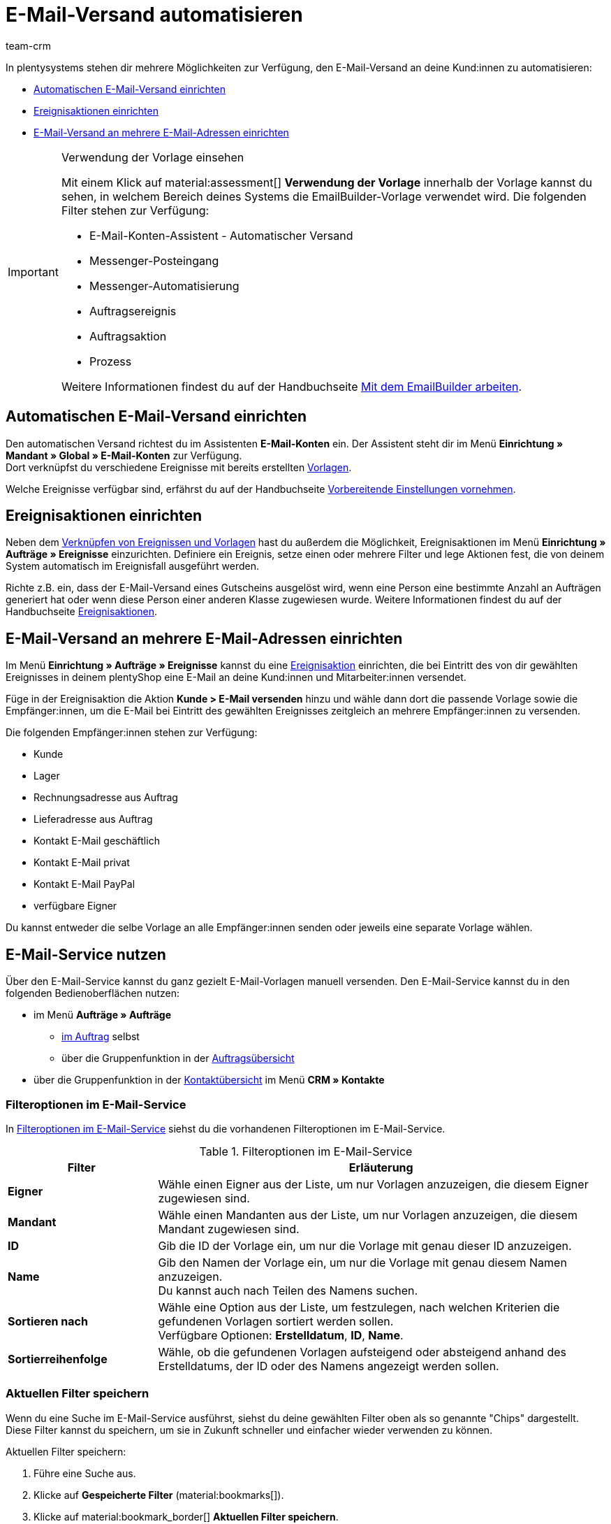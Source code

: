 = E-Mail-Versand automatisieren
:keywords: Automatischen E-Mail-Versand einrichten, E-Mail-Konten Assistent, Ereignisaktion einrichten, Assistent für E-Mail-Versand, E-Mail-Versand an mehrere E-Mail-Adressen einrichten
:description: Erfahre, wie du den E-Mail-Versand an deine Kund:innen automatisierst.
:page-pagination:
:author: team-crm

In plentysystems stehen dir mehrere Möglichkeiten zur Verfügung, den E-Mail-Versand an deine Kund:innen zu automatisieren:

* <<#automatischer-e-mail-versand, Automatischen E-Mail-Versand einrichten>>
* <<#ereignisaktionen-einrichten, Ereignisaktionen einrichten>>
* <<#e-mail-versand-an-mehrere-e-mail-adressen, E-Mail-Versand an mehrere E-Mail-Adressen einrichten>>

[IMPORTANT]
.Verwendung der Vorlage einsehen
====
Mit einem Klick auf material:assessment[] *Verwendung der Vorlage* innerhalb der Vorlage kannst du sehen, in welchem Bereich deines Systems die EmailBuilder-Vorlage verwendet wird. Die folgenden Filter stehen zur Verfügung:

* E-Mail-Konten-Assistent - Automatischer Versand
* Messenger-Posteingang
* Messenger-Automatisierung
* Auftragsereignis
* Auftragsaktion
* Prozess

Weitere Informationen findest du auf der Handbuchseite xref:crm:emailbuilder-mit-dem-emailbuilder-arbeiten.adoc#verwendung-der-vorlage[Mit dem EmailBuilder arbeiten].
====

[#automatischer-e-mail-versand]
== Automatischen E-Mail-Versand einrichten

Den automatischen Versand richtest du im Assistenten *E-Mail-Konten* ein. Der Assistent steht dir im Menü *Einrichtung » Mandant » Global » E-Mail-Konten* zur Verfügung. +
Dort verknüpfst du verschiedene Ereignisse mit bereits erstellten xref:crm:emailbuilder-mit-dem-emailbuilder-arbeiten.adoc#vorlage-erstellen[Vorlagen].

Welche Ereignisse verfügbar sind, erfährst du auf der Handbuchseite xref:crm:emailbuilder-vorbereitende-einstellungen.adoc#e-mail-automatischer-versand[Vorbereitende Einstellungen vornehmen].

[#ereignisaktionen-einrichten]
== Ereignisaktionen einrichten

Neben dem <<#automatischer-e-mail-versand, Verknüpfen von Ereignissen und Vorlagen>> hast du außerdem die Möglichkeit, Ereignisaktionen im Menü *Einrichtung » Aufträge » Ereignisse* einzurichten. Definiere ein Ereignis, setze einen oder mehrere Filter und lege Aktionen fest, die von deinem System automatisch im Ereignisfall ausgeführt werden.

Richte z.B. ein, dass der E-Mail-Versand eines Gutscheins ausgelöst wird, wenn eine Person eine bestimmte Anzahl an Aufträgen generiert hat oder wenn diese Person einer anderen Klasse zugewiesen wurde. Weitere Informationen findest du auf der Handbuchseite xref:automatisierung:ereignisaktionen.adoc#[Ereignisaktionen].

[#e-mail-versand-an-mehrere-e-mail-adressen]
== E-Mail-Versand an mehrere E-Mail-Adressen einrichten

Im Menü *Einrichtung » Aufträge » Ereignisse* kannst du eine xref:automatisierung:ereignisaktionen.adoc#[Ereignisaktion] einrichten, die bei Eintritt des von dir gewählten Ereignisses in deinem plentyShop eine E-Mail an deine Kund:innen und Mitarbeiter:innen versendet.

Füge in der Ereignisaktion die Aktion *Kunde > E-Mail versenden* hinzu und wähle dann dort die passende Vorlage sowie die Empfänger:innen, um die E-Mail bei Eintritt des gewählten Ereignisses zeitgleich an mehrere Empfänger:innen zu versenden.

Die folgenden Empfänger:innen stehen zur Verfügung:

* Kunde
* Lager
* Rechnungsadresse aus Auftrag
* Lieferadresse aus Auftrag
* Kontakt E-Mail geschäftlich
* Kontakt E-Mail privat
* Kontakt E-Mail PayPal
* verfügbare Eigner

Du kannst entweder die selbe Vorlage an alle Empfänger:innen senden oder jeweils eine separate Vorlage wählen.

[#e-mail-service-nutzen]
== E-Mail-Service nutzen

Über den E-Mail-Service kannst du ganz gezielt E-Mail-Vorlagen manuell versenden. Den E-Mail-Service kannst du in den folgenden Bedienoberflächen nutzen:

* im Menü *Aufträge » Aufträge*
** <<#e-mail-service-im-auftrag, im Auftrag>> selbst
** über die Gruppenfunktion in der <<e-mail-service-auftragsuebersicht-gruppenfunktion, Auftragsübersicht>>
* über die Gruppenfunktion in der <<e-mail-service-kontaktuebersicht-gruppenfunktion, Kontaktübersicht>> im Menü *CRM » Kontakte*

// * im Menü *CRM » Messenger*
// ** in einer neuen Konversation
// ** in der Antwortnachricht

[#filteroptionen-e-mail-service]
=== Filteroptionen im E-Mail-Service

In <<#table-emailbuilder-filter-options-email-service>> siehst du die vorhandenen Filteroptionen im E-Mail-Service.

[[table-emailbuilder-filter-options-email-service]]
.Filteroptionen im E-Mail-Service
[cols="1,3"]
|====
|Filter |Erläuterung

| *Eigner*
|Wähle einen Eigner aus der Liste, um nur Vorlagen anzuzeigen, die diesem Eigner zugewiesen sind.

| *Mandant*
|Wähle einen Mandanten aus der Liste, um nur Vorlagen anzuzeigen, die diesem Mandant zugewiesen sind.

| *ID*
|Gib die ID der Vorlage ein, um nur die Vorlage mit genau dieser ID anzuzeigen.

| *Name*
|Gib den Namen der Vorlage ein, um nur die Vorlage mit genau diesem Namen anzuzeigen. +
Du kannst auch nach Teilen des Namens suchen.

| *Sortieren nach*
| Wähle eine Option aus der Liste, um festzulegen, nach welchen Kriterien die gefundenen Vorlagen sortiert werden sollen. +
Verfügbare Optionen: *Erstelldatum*, *ID*, *Name*.

| *Sortierreihenfolge*
| Wähle, ob die gefundenen Vorlagen aufsteigend oder absteigend anhand des Erstelldatums, der ID oder des Namens angezeigt werden sollen.

|====

[#aktuellen-filter-speichern]
=== Aktuellen Filter speichern

Wenn du eine Suche im E-Mail-Service ausführst, siehst du deine gewählten Filter oben als so genannte "Chips" dargestellt. Diese Filter kannst du speichern, um sie in Zukunft schneller und einfacher wieder verwenden zu können.

[.instruction]
Aktuellen Filter speichern: 

. Führe eine Suche aus.
. Klicke auf *Gespeicherte Filter* (material:bookmarks[]).
. Klicke auf material:bookmark_border[] *Aktuellen Filter speichern*.
. Gib einen Namen für den Filter ein.
. Entscheide, ob
** dieser <<#filter-als-standard, Filter als Standard>> festgelegt werden soll (material:toggle_on[role=skyBlue])
** dieser Filter für alle Benutzer:innen erstellt werden soll (material:toggle_on[role=skyBlue]).
. Klicke auf *SPEICHERN*. +
→ Der Filter erscheint nun unter *Gespeicherte Filter* (material:bookmarks[]).

[TIP]
Lege die Reihenfolge der Filter per Drag-and-drop mit einem Klick auf *Verschieben* (material:drag_indicator[]) fest. Klicke auf material:delete[], um einen Filter zu löschen.

[#gespeicherte-filter-anwenden]
=== Gespeicherte Filter anwenden

Gehe wie im Folgenden vor, um einen gespeicherten Filter in der Suche anzuwenden.

[.instruction]
Gespeicherte Filter anwenden: 

. Klicke auf *Gespeicherte Filter* (material:bookmarks[]).
. Klicke auf einen bereits erstellten Filter. +
→ Die Suche wird ausgeführt und die verwendeten Filtereinstellungen werden oben als so genannte "Chips" dargestellt.

[#filter-als-standard]
=== Filter als Standard festlegen

Damit du einen häufig verwendeten Filter nicht jedes Mal beim Öffnen des E-Mail-Service erst aus der Liste deiner <<#gespeicherte-filter-anwenden, gespeicherten Filter>> wählen musst, kannst du einen erstellten Filter als Standard festlegen. Jedes Mal, wenn du den E-Mail-Service öffnest, wird dieser Filter dann also automatisch ausgeführt.

Du kannst einen Filter direkt beim Erstellen als Standard festlegen wie im Kapitel <<#aktuellen-filter-speichern, Aktuellen Filter speichern>> beschrieben oder du legst den Filter nachträglich aus der Übersicht heraus als Standard fest.

Klicke in der Zeile des gespeicherten Filters auf material:star_border[] *Als Standard festlegen*. Wenn du einen anderen Filter als Standard festlegen möchtest, deaktiviere den aktuell gewählten Standardfilter mit einem Klick auf material:star[] *Nicht als Standard verwenden*.

[#e-mail-service-im-auftrag]
=== E-Mail-Service im Auftrag nutzen

Du kannst den E-Mail-Service sowohl <<#e-mail-vorlage-ueber-e-mail-service-versenden, im Auftrag selbst>> als auch über die <<#e-mail-service-auftragsuebersicht-gruppenfunktion, Gruppenfunktion in der Auftragsübersicht>> nutzen. Außerdem kannst du die bereits gesendeten E-Mail-Vorlagen über die <<#gesendete-e-mail-vorlagen-auftrag, Historie>> ansehen.

[#e-mail-vorlage-ueber-e-mail-service-versenden]
==== E-Mail-Vorlage über den E-Mail-Service im Auftrag versenden 

Im Auftrag im Menü *Aufträge » Aufträge* kannst du über die Schaltfläche material:email[] (*E-Mail-Service*) zum einen gezielt E-Mail-Vorlagen versenden und zum anderen die bereits versendeten E-Mail-Vorlagen in der Historie einsehen.

Gehe wie im Folgenden beschrieben vor, um eine E-Mail-Vorlage über den E-Mail-Service im Auftrag zu nutzen.

[.instruction]
E-Mail-Vorlage über den E-Mail-Service im Auftrag versenden:

. Öffne das Menü *Aufträge » Aufträge*.
. Suche den Auftrag anhand der Filtereinstellungen. Beachte dazu die Erläuterungen zu den Filtern auf der Seite xref:auftraege:order-search.adoc#[Aufträge suchen]. +
→ Die Aufträge, die den eingestellten Suchkriterien entsprechen, werden angezeigt.
. Klicke auf die Auftrags-ID, um den Datensatz zu öffnen.
. Klicke oben in der Symbolleiste auf material:email[] (*E-Mail-Service*). +
→ Das Fenster *E-Mail-Service* öffnet sich.
. Wähle im Bereich *Vorlagen* eine Option aus der Dropdown-Liste *Empfängertyp*.
. Wähle eine Sprache aus der Dropdown-Liste *Vorlagensprache*. +
→ *_Hinweis:_* Hier ist die Sprache aus dem Auftrag automatisch vorausgewählt.
. Nutze die Filter, um nach der passenden EmailBuilder-Vorlage zu suchen. Beachte die Erläuterungen zu den Filtern im Unterkapitel <<#filteroptionen-e-mail-service, Filteroptionen im E-Mail-Service>>. +
→ Die Vorlagen, die den eingestellten Suchkriterien entsprechen, werden angezeigt. Beziehungsweise: Die Ordner, die die Vorlagen mit den eingestellten Suchkriterien enthalten, werden angezeigt.
. Klicke auf die Vorlage.
. Klicke auf der rechten Seite im Bereich *Vorschau* auf material:preview[] *VORLAGE LADEN*, um die Vorschau der Vorlage anzuzeigen. +
*_Hinweis:_* Außerdem wird das E-Mail-Konto, die Empfänger:in, der Betreff und falls vorhanden die Anhänge angezeigt. +
*_Tipp:_* Klicke neben der Empfänger:in auf material:more_vert[], um die Felder *CC* und *BCC* hinzuzufügen.
. Falls gewünscht, füge weitere Anhänge hinzu, indem du auf material:attach_file[] klickst.
. Klicke auf material:send[] *SENDEN*, um die Vorlage an die eingegebenen Empfänger:innen zu versenden.

[#gesendete-e-mail-vorlagen-auftrag]
==== Gesendete E-Mail-Vorlagen im Auftrag ansehen

Über die Historie im E-Mail-Service kannst du alle zu einem Auftrag gesendeten E-Mail-Vorlagen ansehen.

[.instruction]
Gesendete E-Mail-Vorlagen im Auftrag ansehen:

. Öffne das Menü *Aufträge » Aufträge*.
. Suche den Auftrag anhand der Filtereinstellungen. Beachte dazu die Erläuterungen zu den Filtern auf der Seite xref:auftraege:order-search.adoc#[Aufträge suchen]. +
→ Die Aufträge, die den eingestellten Suchkriterien entsprechen, werden angezeigt.
. Klicke auf die Auftrags-ID, um den Datensatz zu öffnen.
. Klicke oben in der Symbolleiste auf material:email[] (*E-Mail-Service*). +
→ Das Fenster *E-Mail-Service* öffnet sich.
. Wechsele in das Tab *Historie*. +
→ Dort siehst du in der Versandhistorie den Typ, die Auftrags-ID, Datum und Uhrzeit, wann die Vorlage versendet wurde, die Empfänger:in, den Vorlagennamen und die Vorlagen-ID.

[#e-mail-service-auftragsuebersicht-gruppenfunktion]
=== E-Mail-Service über die Gruppenfunktion in der Auftragsübersicht nutzen

Gehe wie im Folgenden beschrieben vor, um eine E-Mail-Vorlage über die Gruppenfunktion in der Auftragsübersicht zu versenden.

[.instruction]
E-Mail-Service über die Gruppenfunktion in der Auftragsübersicht nutzen:

. Öffne das Menü *Aufträge » Aufträge*.
. Suche die Aufträge anhand der Filtereinstellungen. Beachte dazu die Erläuterungen zu den Filtern auf der Seite xref:auftraege:order-search.adoc#[Aufträge suchen]. +
→ Die Aufträge, die den eingestellten Suchkriterien entsprechen, werden angezeigt.
. Wähle (material:check_box[role=skyBlue]) die Aufträge, für die du eine E-Mail-Vorlage versenden möchtest.
. Klicke oben in der Symbolleiste auf material:email[] (*E-Mail versenden*). +
→ Das Fenster *E-Mail-Service* öffnet sich. +
→ Im Bereich *Vorlagen* siehst du die Auftrags-IDs, die du gerade gewählt hast.
. Wähle eine Option aus der Dropdown-Liste *Empfängertyp*.
. Wähle eine Sprache aus der Dropdown-Liste *Vorlagensprache*.
. Nutze die Filter, um nach der passenden EmailBuilder-Vorlage zu suchen. Beachte die Erläuterungen zu den Filtern im Unterkapitel <<#filteroptionen-e-mail-service, Filteroptionen im E-Mail-Service>>. +
→ Die Vorlagen, die den eingestellten Suchkriterien entsprechen, werden angezeigt. Beziehungsweise: Die Ordner, die die Vorlagen mit den eingestellten Suchkriterien enthalten, werden angezeigt.
. Klicke auf die Vorlage.
. Klicke auf material:send[] *SENDEN*.

[#e-mail-service-kontaktuebersicht-gruppenfunktion]
=== E-Mail-Service über die Gruppenfunktion in der Kontaktübersicht nutzen

Gehe wie im Folgenden beschrieben vor, um eine E-Mail-Vorlage über die Gruppenfunktion in der Kontaktübersicht zu versenden.

[.instruction]
E-Mail-Service über die Gruppenfunktion in der Kontaktübersicht nutzen:

. Öffne das Menü *CRM » Kontakte*.
. Suche die Aufträge anhand der Filtereinstellungen. Beachte dazu die Erläuterungen zu den Filtern auf der Seite xref:crm:kontakt-suchen.adoc#[Kontakt suchen]. +
→ Die Kontakte, die den eingestellten Suchkriterien entsprechen, werden angezeigt.
. Wähle (material:check_box[role=skyBlue]) die Kontakte, an die du eine E-Mail-Vorlage versenden möchtest.
. Klicke oben in der Symbolleiste auf material:email[] (*E-Mail-Vorlage senden*). +
→ Das Fenster *E-Mail-Service* öffnet sich. +
→ Im Feld *Empfänger* siehst du die Namen der Kontakte, die du gerade gewählt hast.
. Wähle eine Sprache aus der Dropdown-Liste *Vorlagensprache*.
. Nutze die Filter, um nach der passenden EmailBuilder-Vorlage zu suchen. Beachte die Erläuterungen zu den Filtern im Unterkapitel <<#filteroptionen-e-mail-service, Filteroptionen im E-Mail-Service>>. +
→ Die Vorlagen, die den eingestellten Suchkriterien entsprechen, werden angezeigt. Beziehungsweise: Die Ordner, die die Vorlagen mit den eingestellten Suchkriterien enthalten, werden angezeigt.
. Klicke auf die Vorlage.
. Klicke auf material:send[] *SENDEN*.
